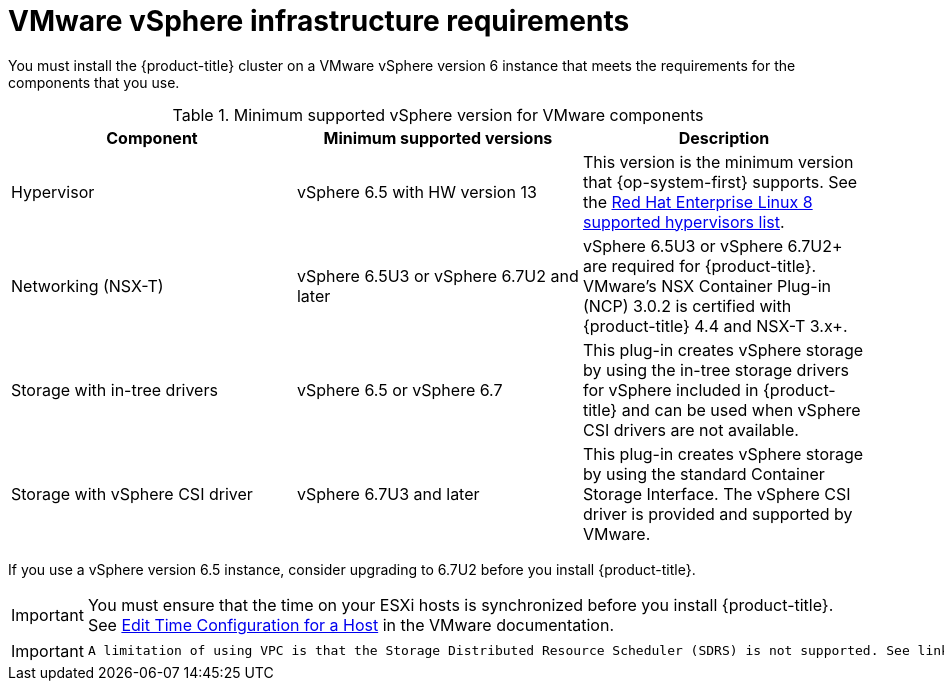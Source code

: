 // Module included in the following assemblies:
//
// * installing/installing_vsphere/installing-restricted-networks-vsphere.adoc
// * installing/installing_vsphere/installing-vsphere.adoc

[id="installation-vsphere-infrastructure_{context}"]
= VMware vSphere infrastructure requirements

You must install the {product-title} cluster on a VMware vSphere version 6 instance that meets the requirements for the components that you use.

.Minimum supported vSphere version for VMware components
|===
|Component | Minimum supported versions |Description

|Hypervisor
|vSphere 6.5 with HW version 13
|This version is the minimum version that {op-system-first} supports. See the link:https://access.redhat.com/ecosystem/search/#/ecosystem/Red%20Hat%20Enterprise%20Linux?sort=sortTitle%20asc&vendors=VMware&category=Server[Red Hat Enterprise Linux 8 supported hypervisors list].

|Networking (NSX-T)
|vSphere 6.5U3 or vSphere 6.7U2 and later
|vSphere 6.5U3 or vSphere 6.7U2+ are required for {product-title}. VMware's NSX Container Plug-in (NCP) 3.0.2 is certified with {product-title} 4.4 and NSX-T 3.x+.

|Storage with in-tree drivers
|vSphere 6.5 or vSphere 6.7
|This plug-in creates vSphere storage by using the in-tree storage drivers for vSphere included in {product-title} and can be used when vSphere CSI drivers are not available.

|Storage with vSphere CSI driver
|vSphere 6.7U3 and later
|This plug-in creates vSphere storage by using the standard Container Storage Interface. The vSphere CSI driver is provided and supported by VMware.

|===

If you use a vSphere version 6.5 instance, consider upgrading to 6.7U2 before
you install {product-title}.

[IMPORTANT]
====
You must ensure that the time on your ESXi hosts is synchronized before you install {product-title}. See link:https://docs.vmware.com/en/VMware-vSphere/6.7/com.vmware.vsphere.vcenterhost.doc/GUID-8756D419-A878-4AE0-9183-C6D5A91A8FB1.html[Edit Time Configuration for a Host] in the VMware documentation.
====

[IMPORTANT]
====
 A limitation of using VPC is that the Storage Distributed Resource Scheduler (SDRS) is not supported. See link:https://vmware.github.io/vsphere-storage-for-kubernetes/documentation/faqs.html[vSphere Storage for Kubernetes FAQs] in the VMware documentation. 
====
